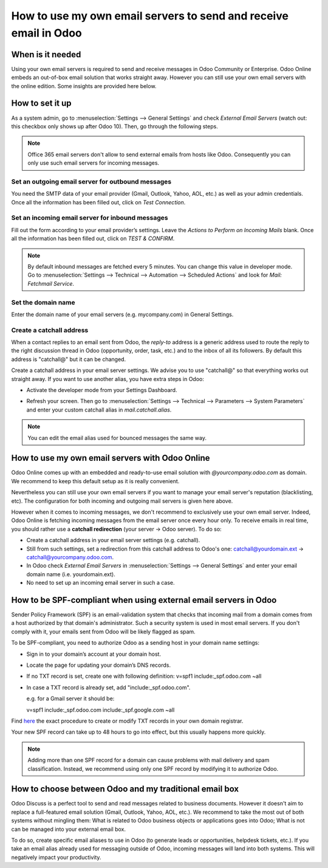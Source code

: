 =================================================================
How to use my own email servers to send and receive email in Odoo
=================================================================

When is it needed
=================
Using your own email servers is required to send and receive messages
in Odoo Community or Enterprise. Odoo Online embeds an out-of-box 
email solution that works straight away. However you can still use
your own email servers with the online edition. Some insights 
are provided here below.

How to set it up 
================
As a system admin, go to :menuselection:`Settings --> General Settings` 
and check *External Email Servers* 
(watch out: this checkbox only shows up after Odoo 10).
Then, go through the following steps.

.. note::
    Office 365 email servers don't allow to send external emails 
    from hosts like Odoo. 
    Consequently you can only use such email servers for incoming messages.

Set an outgoing email server for outbound messages
--------------------------------------------------
You need the SMTP data of your email provider (Gmail, Outlook, 
Yahoo, AOL, etc.) as well as your admin credentials. 
Once all the information has been filled out, click on *Test Connection*.

.. image:: media/outgoing_server.png
    :align: center

Set an incoming email server for inbound messages
-------------------------------------------------
Fill out the form according to your email provider’s settings. 
Leave the *Actions to Perform on Incoming Mails* blank. Once all the 
information has been filled out, click on *TEST & CONFIRM*.

.. image:: media/incoming_server.png
    :align: center

.. note:: By default inbound messages are fetched every 5 minutes. 
   You can change this value in developer mode.
   Go to :menuselection:`Settings --> Technical --> Automation --> 
   Scheduled Actions` and look for *Mail: Fetchmail Service*.

Set the domain name
-------------------
Enter the domain name of your email servers (e.g. mycompany.com)
in General Settings.

.. image:: media/alias_domain.png
    :align: center

Create a catchall address
-------------------------
When a contact replies to an email sent from Odoo, the *reply-to* address
is a generic address used to route the reply to the right discussion thread
in Odoo (opportunity, order, task, etc.) and to the inbox of all its followers.
By default this address is "catchall@" but it can be changed. 

Create a catchall address in your email server settings. We advise
you to use "catchall@" so that everything works out straight away.
If you want to use another alias, you have extra steps in Odoo:

- Activate the developer mode from your Settings Dashboard.

.. image:: media/developer_mode.png
    :align: center

- Refresh your screen. Then go to :menuselection:`Settings --> Technical
  --> Parameters --> System Parameters` and enter your custom catchall alias
  in *mail.catchall.alias*.

.. image:: media/system_parameters.png
    :align: center

.. note:: You can edit the email alias used for bounced messages the same way.

How to use my own email servers with Odoo Online
================================================
Odoo Online comes up with an embedded and ready-to-use email 
solution with *@yourcompany.odoo.com* as domain.
We recommend to keep this default setup as it is really convenient. 

Nevertheless you can still use your own email servers if you want
to manage your email server's reputation (blacklisting, etc).
The configuration for both incoming and outgoing mail servers is
given here above.

However when it comes to incoming messages, we don't recommend
to exclusively use your own email server. Indeed, Odoo Online is fetching
incoming messages from the email server once every hour only. 
To receive emails in real time, you should rather use
a **catchall redirection** (your server -> Odoo server). To do so:

* Create a catchall address in your email server settings (e.g. catchall).
* Still from such settings, set a redirection
  from this catchall address to Odoo's one:
  catchall@yourdomain.ext -> catchall@yourcompany.odoo.com.
* In Odoo check *External Email Servers* in :menuselection:`Settings --> General Settings`
  and enter your email domain name (i.e. yourdomain.ext).
* No need to set up an incoming email server in such a case.
  

How to be SPF-compliant when using external email servers in Odoo
=================================================================
Sender Policy Framework (SPF) is an email-validation system that checks that 
incoming mail from a domain comes from a host authorized by that domain's 
administrator. Such a security system is used in most email servers. 
If you don't comply with it, your emails sent from Odoo will be likely
flagged as spam.

To be SPF-compliant, you need to authorize Odoo as a sending host 
in your domain name settings:

* Sign in to your domain’s account at your domain host.
* Locate the page for updating your domain’s DNS records. 
* If no TXT record is set, create one with following definition:
  v=spf1 include:_spf.odoo.com ~all
* In case a TXT record is already set, add "include:_spf.odoo.com".
  
  e.g. for a Gmail server it should be:

  v=spf1 include:_spf.odoo.com include:_spf.google.com ~all

Find `here <https://www.mail-tester.com/spf/>`__ the exact procedure to 
create or modify TXT records in your own domain registrar.

Your new SPF record can take up to 48 hours to go into effect, 
but this usually happens more quickly.

.. note:: Adding more than one SPF record for a domain can cause problems 
   with mail delivery and spam classification. Instead, we recommend using 
   only one SPF record by modifying it to authorize Odoo.

How to choose between Odoo and my traditional email box
=======================================================
Odoo Discuss is a perfect tool to send and read messages related to 
business documents. However it doesn't aim to replace a full-featured email 
solution (Gmail, Outlook, Yahoo, AOL, etc.). 
We recommend to take the most out of both systems without mingling them: 
What is related to Odoo business objects or applications goes into Odoo; 
What is not can be managed into your external email box. 

To do so, create specific email aliases to use in Odoo (to generate leads 
or opportunities, helpdesk tickets, etc.). If you take an email alias 
already used for messaging outside of Odoo, incoming messages will land 
into both systems. This will negatively impact your productivity.
